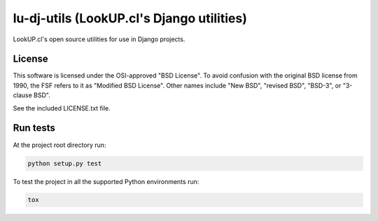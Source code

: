 lu-dj-utils (LookUP.cl's Django utilities)
==================================================

.. image:: https://secure.travis-ci.org/lookup/lu-dj-utils.png?branch=master
   :target: http://travis-ci.org/lookup/lu-dj-utils
.. image:: https://coveralls.io/repos/lookup/lu-dj-utils/badge.svg?branch=master&service=github
  :target: https://coveralls.io/github/lookup/lu-dj-utils?branch=master
.. image:: https://img.shields.io/pypi/v/lu-dj-utils.svg
   :target: https://pypi.python.org/pypi/lu-dj-utils/
   :alt: Latest version

LookUP.cl's open source utilities for use in Django projects.


License
-------

This software is licensed under the OSI-approved "BSD License". To avoid
confusion with the original BSD license from 1990, the FSF refers to it as
"Modified BSD License". Other names include "New BSD", "revised BSD", "BSD-3",
or "3-clause BSD".

See the included LICENSE.txt file.


Run tests
---------

At the project root directory run:

.. code-block:: console

    python setup.py test

To test the project in all the supported Python environments run:

.. code-block:: console

    tox
